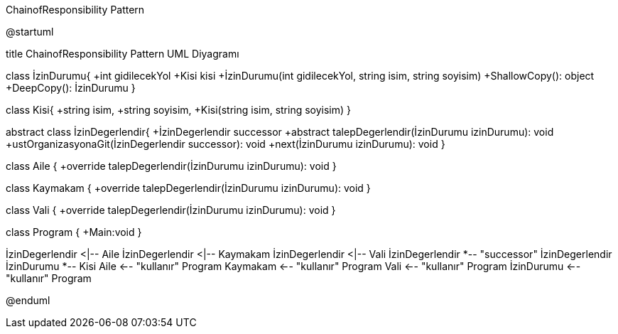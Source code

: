 .ChainofResponsibility Pattern
[uml,file="ChainofResponsibility.png"]
--
@startuml

title ChainofResponsibility Pattern UML Diyagramı

class İzinDurumu{
+int gidilecekYol
+Kisi kisi
+İzinDurumu(int gidilecekYol, string isim, string soyisim)
+ShallowCopy(): object
+DeepCopy(): İzinDurumu
}

class Kisi{
+string isim,
+string soyisim,
+Kisi(string isim, string soyisim)
}

abstract class İzinDegerlendir{
+İzinDegerlendir successor
+abstract talepDegerlendir(İzinDurumu izinDurumu): void
+ustOrganizasyonaGit(İzinDegerlendir successor): void
+next(İzinDurumu izinDurumu): void
}

class Aile {
+override talepDegerlendir(İzinDurumu izinDurumu): void
}

class Kaymakam {
+override talepDegerlendir(İzinDurumu izinDurumu): void
}

class Vali {
+override talepDegerlendir(İzinDurumu izinDurumu): void
}

class Program {
+Main:void
}

İzinDegerlendir <|-- Aile
İzinDegerlendir <|-- Kaymakam
İzinDegerlendir <|-- Vali
İzinDegerlendir *-- "successor" İzinDegerlendir
İzinDurumu *-- Kisi
Aile <-- "kullanır" Program
Kaymakam <-- "kullanır" Program
Vali <-- "kullanır" Program
İzinDurumu <-- "kullanır" Program

@enduml
--